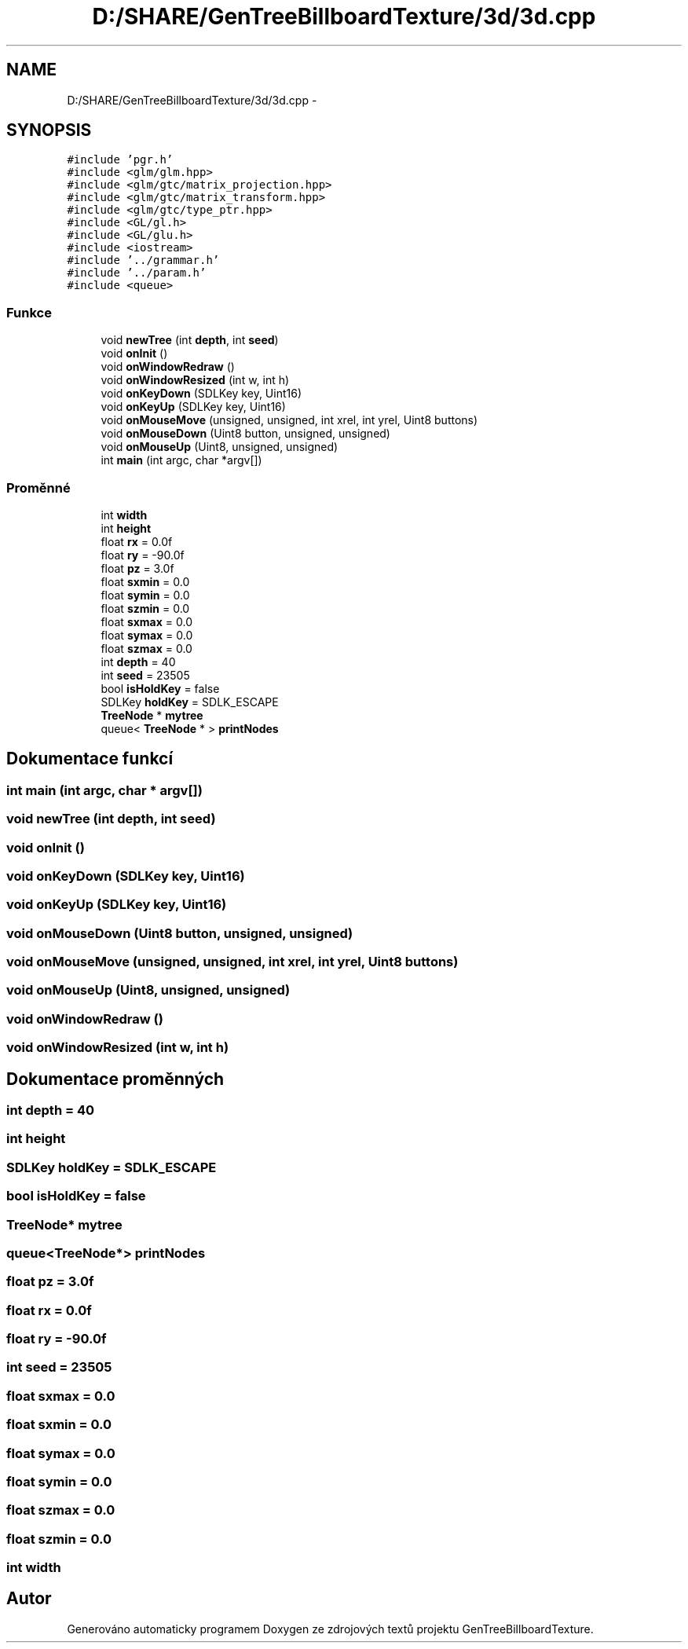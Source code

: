 .TH "D:/SHARE/GenTreeBillboardTexture/3d/3d.cpp" 3 "st 8. pro 2010" "Version 0.9" "GenTreeBillboardTexture" \" -*- nroff -*-
.ad l
.nh
.SH NAME
D:/SHARE/GenTreeBillboardTexture/3d/3d.cpp \- 
.SH SYNOPSIS
.br
.PP
\fC#include 'pgr.h'\fP
.br
\fC#include <glm/glm.hpp>\fP
.br
\fC#include <glm/gtc/matrix_projection.hpp>\fP
.br
\fC#include <glm/gtc/matrix_transform.hpp>\fP
.br
\fC#include <glm/gtc/type_ptr.hpp>\fP
.br
\fC#include <GL/gl.h>\fP
.br
\fC#include <GL/glu.h>\fP
.br
\fC#include <iostream>\fP
.br
\fC#include '../grammar.h'\fP
.br
\fC#include '../param.h'\fP
.br
\fC#include <queue>\fP
.br

.SS "Funkce"

.in +1c
.ti -1c
.RI "void \fBnewTree\fP (int \fBdepth\fP, int \fBseed\fP)"
.br
.ti -1c
.RI "void \fBonInit\fP ()"
.br
.ti -1c
.RI "void \fBonWindowRedraw\fP ()"
.br
.ti -1c
.RI "void \fBonWindowResized\fP (int w, int h)"
.br
.ti -1c
.RI "void \fBonKeyDown\fP (SDLKey key, Uint16)"
.br
.ti -1c
.RI "void \fBonKeyUp\fP (SDLKey key, Uint16)"
.br
.ti -1c
.RI "void \fBonMouseMove\fP (unsigned, unsigned, int xrel, int yrel, Uint8 buttons)"
.br
.ti -1c
.RI "void \fBonMouseDown\fP (Uint8 button, unsigned, unsigned)"
.br
.ti -1c
.RI "void \fBonMouseUp\fP (Uint8, unsigned, unsigned)"
.br
.ti -1c
.RI "int \fBmain\fP (int argc, char *argv[])"
.br
.in -1c
.SS "Proměnné"

.in +1c
.ti -1c
.RI "int \fBwidth\fP"
.br
.ti -1c
.RI "int \fBheight\fP"
.br
.ti -1c
.RI "float \fBrx\fP = 0.0f"
.br
.ti -1c
.RI "float \fBry\fP = -90.0f"
.br
.ti -1c
.RI "float \fBpz\fP = 3.0f"
.br
.ti -1c
.RI "float \fBsxmin\fP = 0.0"
.br
.ti -1c
.RI "float \fBsymin\fP = 0.0"
.br
.ti -1c
.RI "float \fBszmin\fP = 0.0"
.br
.ti -1c
.RI "float \fBsxmax\fP = 0.0"
.br
.ti -1c
.RI "float \fBsymax\fP = 0.0"
.br
.ti -1c
.RI "float \fBszmax\fP = 0.0"
.br
.ti -1c
.RI "int \fBdepth\fP = 40"
.br
.ti -1c
.RI "int \fBseed\fP = 23505"
.br
.ti -1c
.RI "bool \fBisHoldKey\fP = false"
.br
.ti -1c
.RI "SDLKey \fBholdKey\fP = SDLK_ESCAPE"
.br
.ti -1c
.RI "\fBTreeNode\fP * \fBmytree\fP"
.br
.ti -1c
.RI "queue< \fBTreeNode\fP * > \fBprintNodes\fP"
.br
.in -1c
.SH "Dokumentace funkcí"
.PP 
.SS "int main (int argc, char * argv[])"
.SS "void newTree (int depth, int seed)"
.SS "void onInit ()"
.SS "void onKeyDown (SDLKey key, Uint16)"
.SS "void onKeyUp (SDLKey key, Uint16)"
.SS "void onMouseDown (Uint8 button, unsigned, unsigned)"
.SS "void onMouseMove (unsigned, unsigned, int xrel, int yrel, Uint8 buttons)"
.SS "void onMouseUp (Uint8, unsigned, unsigned)"
.SS "void onWindowRedraw ()"
.SS "void onWindowResized (int w, int h)"
.SH "Dokumentace proměnných"
.PP 
.SS "int \fBdepth\fP = 40"
.SS "int \fBheight\fP"
.SS "SDLKey \fBholdKey\fP = SDLK_ESCAPE"
.SS "bool \fBisHoldKey\fP = false"
.SS "\fBTreeNode\fP* \fBmytree\fP"
.SS "queue<\fBTreeNode\fP*> \fBprintNodes\fP"
.SS "float \fBpz\fP = 3.0f"
.SS "float \fBrx\fP = 0.0f"
.SS "float \fBry\fP = -90.0f"
.SS "int \fBseed\fP = 23505"
.SS "float \fBsxmax\fP = 0.0"
.SS "float \fBsxmin\fP = 0.0"
.SS "float \fBsymax\fP = 0.0"
.SS "float \fBsymin\fP = 0.0"
.SS "float \fBszmax\fP = 0.0"
.SS "float \fBszmin\fP = 0.0"
.SS "int \fBwidth\fP"
.SH "Autor"
.PP 
Generováno automaticky programem Doxygen ze zdrojových textů projektu GenTreeBillboardTexture.
